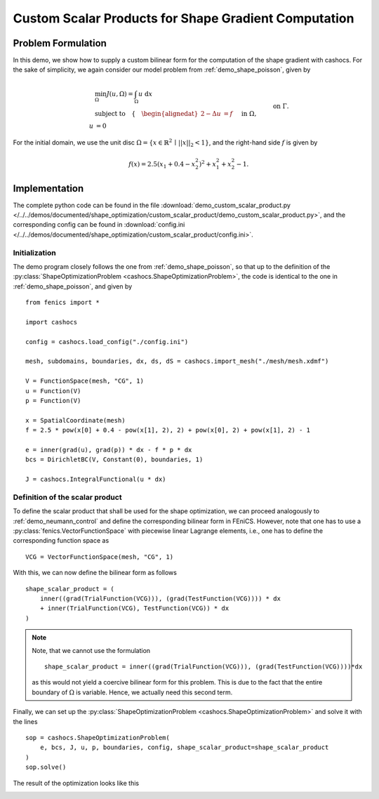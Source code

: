 .. _demo_custom_scalar_product:

Custom Scalar Products for Shape Gradient Computation
=====================================================

Problem Formulation
-------------------

In this demo, we show how to supply a custom bilinear form for the computation
of the shape gradient with cashocs. For the sake of simplicity, we again consider
our model problem from :ref:`demo_shape_poisson`, given by

.. math::

    &\min_\Omega J(u, \Omega) = \int_\Omega u \text{ d}x \\
    &\text{subject to} \quad \left\lbrace \quad
    \begin{alignedat}{2}
    -\Delta u &= f \quad &&\text{ in } \Omega,\\
    u &= 0 \quad &&\text{ on } \Gamma.
    \end{alignedat} \right.


For the initial domain, we use the unit disc :math:`\Omega = \{ x \in \mathbb{R}^2 \,\mid\, \lvert\lvert x \rvert\rvert_2 < 1 \}`, and the right-hand side :math:`f` is given by

.. math:: f(x) = 2.5 \left( x_1 + 0.4 - x_2^2 \right)^2 + x_1^2 + x_2^2 - 1.


Implementation
--------------

The complete python code can be found in the file :download:`demo_custom_scalar_product.py </../../demos/documented/shape_optimization/custom_scalar_product/demo_custom_scalar_product.py>`,
and the corresponding config can be found in :download:`config.ini </../../demos/documented/shape_optimization/custom_scalar_product/config.ini>`.


Initialization
**************

The demo program closely follows the one from :ref:`demo_shape_poisson`, so that up
to the definition of the :py:class:`ShapeOptimizationProblem <cashocs.ShapeOptimizationProblem>`,
the code is identical to the one in :ref:`demo_shape_poisson`, and given by ::

    from fenics import *

    import cashocs

    config = cashocs.load_config("./config.ini")

    mesh, subdomains, boundaries, dx, ds, dS = cashocs.import_mesh("./mesh/mesh.xdmf")

    V = FunctionSpace(mesh, "CG", 1)
    u = Function(V)
    p = Function(V)

    x = SpatialCoordinate(mesh)
    f = 2.5 * pow(x[0] + 0.4 - pow(x[1], 2), 2) + pow(x[0], 2) + pow(x[1], 2) - 1

    e = inner(grad(u), grad(p)) * dx - f * p * dx
    bcs = DirichletBC(V, Constant(0), boundaries, 1)

    J = cashocs.IntegralFunctional(u * dx)


Definition of the scalar product
********************************

To define the scalar product that shall be used for the shape optimization, we can
proceed analogously to :ref:`demo_neumann_control` and define the corresponding bilinear form
in FEniCS. However, note that one has to use a :py:class:`fenics.VectorFunctionSpace` with
piecewise linear Lagrange elements, i.e., one has to define the corresponding function space as ::

    VCG = VectorFunctionSpace(mesh, "CG", 1)

With this, we can now define the bilinear form as follows ::

    shape_scalar_product = (
        inner((grad(TrialFunction(VCG))), (grad(TestFunction(VCG)))) * dx
        + inner(TrialFunction(VCG), TestFunction(VCG)) * dx
    )

.. note::

    Note, that we cannot use the formulation ::

        shape_scalar_product = inner((grad(TrialFunction(VCG))), (grad(TestFunction(VCG))))*dx

    as this would not yield a coercive bilinear form for this problem. This is due to
    the fact that the entire boundary of :math:`\Omega` is variable. Hence, we actually
    need this second term.

Finally, we can set up the :py:class:`ShapeOptimizationProblem <cashocs.ShapeOptimizationProblem>`
and solve it with the lines ::

    sop = cashocs.ShapeOptimizationProblem(
        e, bcs, J, u, p, boundaries, config, shape_scalar_product=shape_scalar_product
    )
    sop.solve()


The result of the optimization looks like this

.. image:: /../../demos/documented/shape_optimization/custom_scalar_product/img_custom_scalar_product.png
